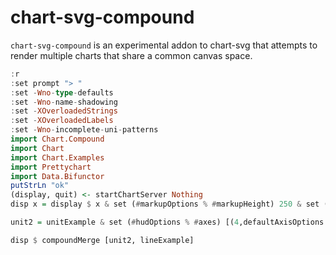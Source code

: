 
* chart-svg-compound

[[https://hackage.haskell.org/package/chart-svg-compound][https://img.shields.io/hackage/v/chart-svg-compound.svg]]
[[https://github.com/tonyday567/chart-svg-compound/actions?query=workflow%3Ahaskell-ci][https://github.com/tonyday567/chart-svg-compound/workflows/haskell-ci/badge.svg]]

~chart-svg-compound~ is an experimental addon to chart-svg that attempts to render multiple charts that share a common canvas space.

#+begin_src haskell :results output
:r
:set prompt "> "
:set -Wno-type-defaults
:set -Wno-name-shadowing
:set -XOverloadedStrings
:set -XOverloadedLabels
:set -Wno-incomplete-uni-patterns
import Chart.Compound
import Chart
import Chart.Examples
import Prettychart
import Data.Bifunctor
putStrLn "ok"
(display, quit) <- startChartServer Nothing
disp x = display $ x & set (#markupOptions % #markupHeight) 250 & set (#hudOptions % #frames % ix 1 % _2 % #buffer) 0.1
#+end_src

#+RESULTS:
: [1 of 1] Compiling Chart.Compound   ( src/Chart/Compound.hs, interpreted )
: Ok, one module loaded.
: ghci> Ok, one module loaded.
: ok
: Setting phasers to stun... (port 9160) (ctrl-c to quit)


#+begin_src haskell :results output
unit2 = unitExample & set (#hudOptions % #axes) [(4,defaultAxisOptions & set #place PlaceRight),(4,defaultAxisOptions & set #place PlaceTop)]
#+end_src

#+RESULTS:

#+begin_src haskell :results output
disp $ compoundMerge [unit2, lineExample]
#+end_src

#+RESULTS:
: True
